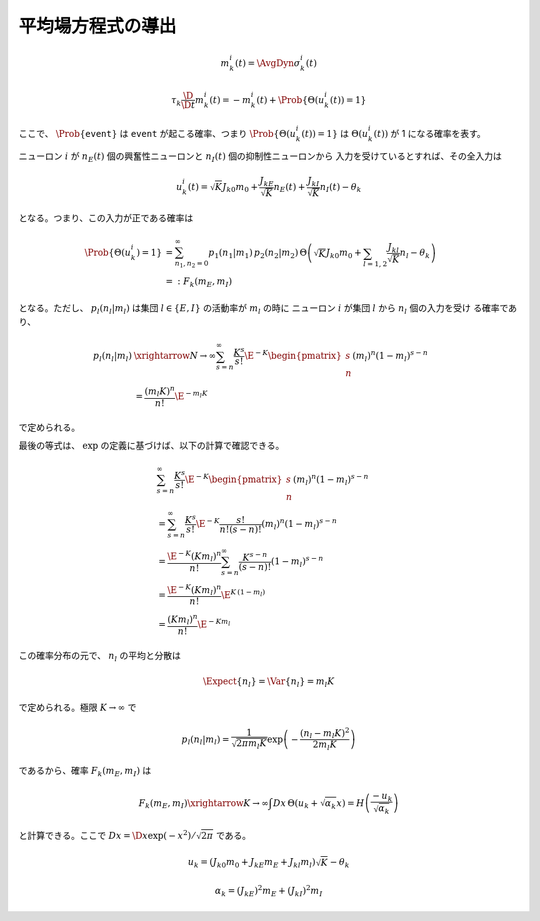 ====================
 平均場方程式の導出
====================


.. math::

   m_k^i (t) = \AvgDyn{\sigma_k^i(t)}

.. math::

   \tau_k \frac{\D}{\D t} m_k^i (t)
   = - m_k^i (t) + \Prob \{ \Theta(u_k^i (t)) = 1 \}

ここで、 :math:`\Prob \{ \texttt{event} \}` は
:math:`\texttt{event}` が起こる確率、つまり
:math:`\Prob \{ \Theta(u_k^i (t)) = 1 \}` は
:math:`\Theta(u_k^i (t))` が 1 になる確率を表す。

ニューロン :math:`i` が
:math:`n_E(t)` 個の興奮性ニューロンと
:math:`n_I(t)` 個の抑制性ニューロンから
入力を受けているとすれば、その全入力は

.. math::

   u_k^i (t) = \sqrt K J_{k0} m_0
               + \frac{J_{kE}}{\sqrt K} n_E (t)
               + \frac{J_{kI}}{\sqrt K} n_I (t)
               - \theta_k

となる。つまり、この入力が正である確率は

.. math::

   \Prob \{ \Theta(u_k^i) = 1 \}
   &=
   \sum_{n_1, n_2 = 0}^\infty
   p_1(n_1 | m_1) \, p_2(n_2 | m_2) \,
   \Theta \left(
     \sqrt K J_{k0} m_0
     + \sum_{l=1,2} \frac{J_{kl}}{\sqrt K} n_l
     - \theta_k
   \right) \\
   &=:
   F_k(m_E, m_I)

となる。ただし、 :math:`p_l (n_l | m_l)` は集団
:math:`l \in \{E, I\}` の活動率が :math:`m_l` の時に
ニューロン :math:`i` が集団 :math:`l` から :math:`n_l` 個の入力を受け
る確率であり、

.. math::

   p_l (n_l | m_l)
   & \xrightarrow{N \to \infty}
     \sum_{s=n}^\infty \frac{K^s}{s!} \E^{-K}
     \begin{pmatrix}
       s \\ n
     \end{pmatrix}
     (m_l)^n (1 - m_l)^{s-n}
   \\
   & =
     \frac{(m_l K)^n}{n!} \E^{-m_l K}

で定められる。

.. todo:: 最初の等式を示す

最後の等式は、 :math:`\exp` の定義に基づけば、以下の計算で確認できる。

.. math::

   &
     \sum_{s=n}^\infty \frac{K^s}{s!} \E^{-K}
     \begin{pmatrix}
       s \\ n
     \end{pmatrix}
     (m_l)^n (1 - m_l)^{s-n}
   \\
   & =
     \sum_{s=n}^\infty \frac{K^s}{s!} \E^{-K}
     \frac{s!}{n! (s-n)!}
     (m_l)^n (1 - m_l)^{s-n}
   \\
   & =
     \frac{\E^{-K} (K m_l)^n}{n!}
     \sum_{s=n}^\infty \frac{K^{s-n}}{(s-n)!}
     (1 - m_l)^{s-n}
   \\
   & =
     \frac{\E^{-K} (K m_l)^n}{n!}
     \E^{K \, (1-m_l)}
   \\
   & =
     \frac{(K m_l)^n}{n!}
     \E^{-K m_l}

この確率分布の元で、 :math:`n_l` の平均と分散は

.. math::

   \Expect \{ n_l \}
   = \Var \{ n_l \}
   = m_l K

で定められる。極限 :math:`K \to \infty` で

.. math::

   p_l (n_l | m_l)
   =
   \frac{1}{\sqrt{2 \pi m_l K}}
   \exp \left( - \frac{(n_l - m_l K)^2}{2 m_l K} \right)

であるから、確率 :math:`F_k(m_E, m_I)` は

.. todo:: 途中式を入れる

.. math::

   F_k(m_E, m_I)
   \xrightarrow{K \to \infty}
   \int Dx \, \Theta (u_k + \sqrt{\alpha_k} x)
   = H \left( \frac{- u_k}{\sqrt{\alpha_k}} \right)

と計算できる。ここで :math:`Dx = \D x \exp(-x^2) / \sqrt{2 \pi}` である。


.. math::

   u_k
   = (J_{k0} m_0 + J_{kE} m_E + J_{kl} m_l) \sqrt K - \theta_k


.. math::

   \alpha_k
   = (J_{kE})^2 m_E + (J_{kI})^2 m_I
